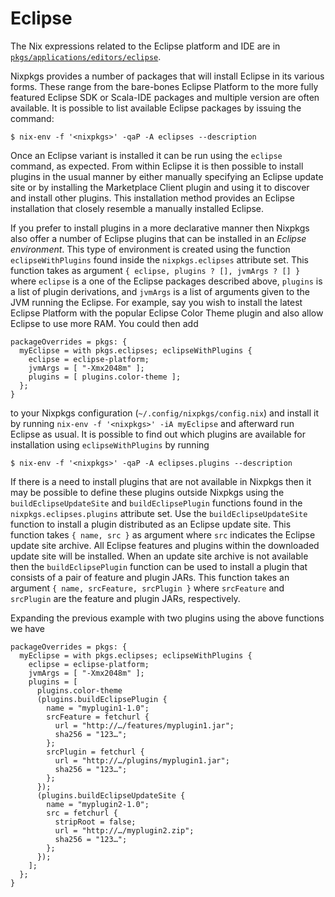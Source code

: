 * Eclipse
  :PROPERTIES:
  :CUSTOM_ID: sec-eclipse
  :END:

The Nix expressions related to the Eclipse platform and IDE are in
[[https://github.com/NixOS/nixpkgs/blob/master/pkgs/applications/editors/eclipse][=pkgs/applications/editors/eclipse=]].

Nixpkgs provides a number of packages that will install Eclipse in its
various forms. These range from the bare-bones Eclipse Platform to the
more fully featured Eclipse SDK or Scala-IDE packages and multiple
version are often available. It is possible to list available Eclipse
packages by issuing the command:

#+BEGIN_EXAMPLE
  $ nix-env -f '<nixpkgs>' -qaP -A eclipses --description
#+END_EXAMPLE

Once an Eclipse variant is installed it can be run using the =eclipse=
command, as expected. From within Eclipse it is then possible to install
plugins in the usual manner by either manually specifying an Eclipse
update site or by installing the Marketplace Client plugin and using it
to discover and install other plugins. This installation method provides
an Eclipse installation that closely resemble a manually installed
Eclipse.

If you prefer to install plugins in a more declarative manner then
Nixpkgs also offer a number of Eclipse plugins that can be installed in
an /Eclipse environment/. This type of environment is created using the
function =eclipseWithPlugins= found inside the =nixpkgs.eclipses=
attribute set. This function takes as argument
={ eclipse, plugins ? [], jvmArgs ? [] }= where =eclipse= is a one of
the Eclipse packages described above, =plugins= is a list of plugin
derivations, and =jvmArgs= is a list of arguments given to the JVM
running the Eclipse. For example, say you wish to install the latest
Eclipse Platform with the popular Eclipse Color Theme plugin and also
allow Eclipse to use more RAM. You could then add

#+BEGIN_EXAMPLE
  packageOverrides = pkgs: {
    myEclipse = with pkgs.eclipses; eclipseWithPlugins {
      eclipse = eclipse-platform;
      jvmArgs = [ "-Xmx2048m" ];
      plugins = [ plugins.color-theme ];
    };
  }
#+END_EXAMPLE

to your Nixpkgs configuration (=~/.config/nixpkgs/config.nix=) and
install it by running =nix-env -f '<nixpkgs>' -iA myEclipse= and
afterward run Eclipse as usual. It is possible to find out which plugins
are available for installation using =eclipseWithPlugins= by running

#+BEGIN_EXAMPLE
  $ nix-env -f '<nixpkgs>' -qaP -A eclipses.plugins --description
#+END_EXAMPLE

If there is a need to install plugins that are not available in Nixpkgs
then it may be possible to define these plugins outside Nixpkgs using
the =buildEclipseUpdateSite= and =buildEclipsePlugin= functions found in
the =nixpkgs.eclipses.plugins= attribute set. Use the
=buildEclipseUpdateSite= function to install a plugin distributed as an
Eclipse update site. This function takes ={ name, src }= as argument
where =src= indicates the Eclipse update site archive. All Eclipse
features and plugins within the downloaded update site will be
installed. When an update site archive is not available then the
=buildEclipsePlugin= function can be used to install a plugin that
consists of a pair of feature and plugin JARs. This function takes an
argument ={ name, srcFeature, srcPlugin }= where =srcFeature= and
=srcPlugin= are the feature and plugin JARs, respectively.

Expanding the previous example with two plugins using the above
functions we have

#+BEGIN_EXAMPLE
  packageOverrides = pkgs: {
    myEclipse = with pkgs.eclipses; eclipseWithPlugins {
      eclipse = eclipse-platform;
      jvmArgs = [ "-Xmx2048m" ];
      plugins = [
        plugins.color-theme
        (plugins.buildEclipsePlugin {
          name = "myplugin1-1.0";
          srcFeature = fetchurl {
            url = "http://…/features/myplugin1.jar";
            sha256 = "123…";
          };
          srcPlugin = fetchurl {
            url = "http://…/plugins/myplugin1.jar";
            sha256 = "123…";
          };
        });
        (plugins.buildEclipseUpdateSite {
          name = "myplugin2-1.0";
          src = fetchurl {
            stripRoot = false;
            url = "http://…/myplugin2.zip";
            sha256 = "123…";
          };
        });
      ];
    };
  }
#+END_EXAMPLE
